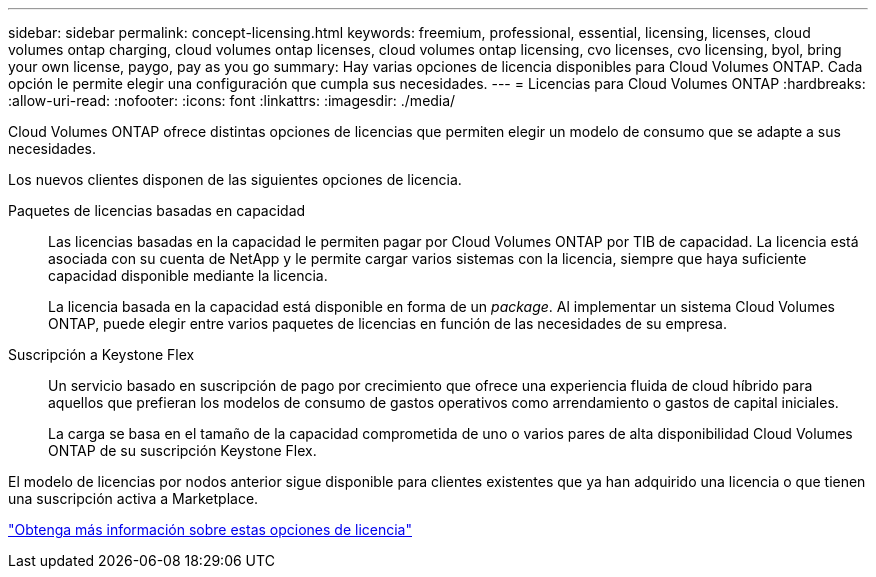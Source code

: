 ---
sidebar: sidebar 
permalink: concept-licensing.html 
keywords: freemium, professional, essential, licensing, licenses, cloud volumes ontap charging, cloud volumes ontap licenses, cloud volumes ontap licensing, cvo licenses, cvo licensing, byol, bring your own license, paygo, pay as you go 
summary: Hay varias opciones de licencia disponibles para Cloud Volumes ONTAP. Cada opción le permite elegir una configuración que cumpla sus necesidades. 
---
= Licencias para Cloud Volumes ONTAP
:hardbreaks:
:allow-uri-read: 
:nofooter: 
:icons: font
:linkattrs: 
:imagesdir: ./media/


[role="lead"]
Cloud Volumes ONTAP ofrece distintas opciones de licencias que permiten elegir un modelo de consumo que se adapte a sus necesidades.

Los nuevos clientes disponen de las siguientes opciones de licencia.

Paquetes de licencias basadas en capacidad:: Las licencias basadas en la capacidad le permiten pagar por Cloud Volumes ONTAP por TIB de capacidad. La licencia está asociada con su cuenta de NetApp y le permite cargar varios sistemas con la licencia, siempre que haya suficiente capacidad disponible mediante la licencia.
+
--
La licencia basada en la capacidad está disponible en forma de un _package_. Al implementar un sistema Cloud Volumes ONTAP, puede elegir entre varios paquetes de licencias en función de las necesidades de su empresa.

--
Suscripción a Keystone Flex:: Un servicio basado en suscripción de pago por crecimiento que ofrece una experiencia fluida de cloud híbrido para aquellos que prefieran los modelos de consumo de gastos operativos como arrendamiento o gastos de capital iniciales.
+
--
La carga se basa en el tamaño de la capacidad comprometida de uno o varios pares de alta disponibilidad Cloud Volumes ONTAP de su suscripción Keystone Flex.

--


El modelo de licencias por nodos anterior sigue disponible para clientes existentes que ya han adquirido una licencia o que tienen una suscripción activa a Marketplace.

https://docs.netapp.com/us-en/cloud-manager-cloud-volumes-ontap/concept-licensing.html["Obtenga más información sobre estas opciones de licencia"^]

